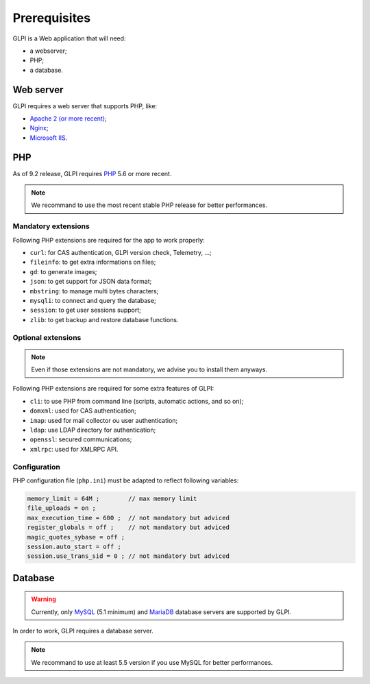 Prerequisites
=============

GLPI is a Web application that will need:

* a webserver;
* PHP;
* a database.

Web server
----------

GLPI requires a web server that supports PHP, like:

* `Apache 2 (or more recent) <http://httpd.apache.org>`_;
* `Nginx <http://nginx.org/>`_;
* `Microsoft IIS <http://www.iis.net>`_.

PHP
---

As of 9.2 release, GLPI requires `PHP <http://php.net>`_ 5.6 or more recent.

.. note::

   We recommand to use the most recent stable PHP release for better performances.

Mandatory extensions
^^^^^^^^^^^^^^^^^^^^

Following PHP extensions are required for the app to work properly:

* ``curl``: for CAS authentication, GLPI version check, Telemetry, ...;
* ``fileinfo``: to get extra informations on files;
* ``gd``: to generate images;
* ``json``: to get support for JSON data format;
* ``mbstring``:  to manage multi bytes characters;
* ``mysqli``: to connect and query the database;
* ``session``: to get user sessions support;
* ``zlib``: to get backup and restore database functions.

Optional extensions
^^^^^^^^^^^^^^^^^^^

.. note::

   Even if those extensions are not mandatory, we advise you to install them anyways.

Following PHP extensions are required for some extra features of GLPI:

* ``cli``: to use PHP from command line (scripts, automatic actions, and so on);
* ``domxml``: used for CAS authentication;
* ``imap``: used for mail collector ou user authentication;
* ``ldap``:  use LDAP directory for authentication;
* ``openssl``: secured communications;
* ``xmlrpc``: used for XMLRPC API.

Configuration
^^^^^^^^^^^^^

PHP configuration file (``php.ini``) must be adapted to reflect following variables:

.. code-block:: ini

    memory_limit = 64M ;        // max memory limit
    file_uploads = on ;
    max_execution_time = 600 ;  // not mandatory but adviced
    register_globals = off ;    // not mandatory but adviced
    magic_quotes_sybase = off ;
    session.auto_start = off ;
    session.use_trans_sid = 0 ; // not mandatory but adviced

Database
--------

.. warning::

   Currently, only `MySQL <https://dev.mysql.com>`_ (5.1 minimum) and `MariaDB <https://mariadb.com>`_ database servers are supported by GLPI.

In order to work, GLPI requires a database server.

.. note::

   We recommand to use at least 5.5 version if you use MySQL for better performances.
